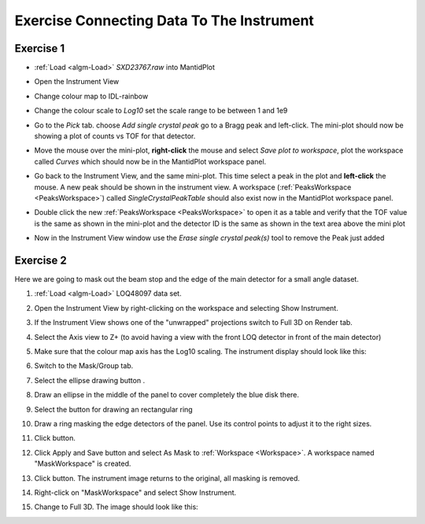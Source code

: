 .. _train-MBC_Exercise_Connecting_Data_To_Instrument:

==========================================
Exercise Connecting Data To The Instrument
==========================================

Exercise 1
==========

-  :ref:`Load <algm-Load>` *SXD23767.raw* into MantidPlot
-  Open the Instrument View
-  Change colour map to IDL-rainbow
-  Change the colour scale to *Log10* set the scale range to be between
   1 and 1e9
-  Go to the *Pick* tab. choose *Add single crystal peak*
   |PickTabAddPeakButton.png| go to a Bragg peak and left-click. The
   mini-plot should now be showing a plot of counts vs TOF for that
   detector.
-  Move the mouse over the mini-plot, **right-click** the mouse and
   select *Save plot to workspace*, plot the workspace called *Curves*
   which should now be in the MantidPlot workspace panel.
-  Go back to the Instrument View, and the same mini-plot. This time
   select a peak in the plot and **left-click** the mouse. A new peak
   should be shown in the instrument view. A workspace (:ref:`PeaksWorkspace <PeaksWorkspace>`)
   called *SingleCrystalPeakTable* should also exist now in the
   MantidPlot workspace panel.

   |MBC_PickDemo.png|
-  Double click the new :ref:`PeaksWorkspace <PeaksWorkspace>` to open it as a table and verify
   that the TOF value is the same as shown in the mini-plot and the
   detector ID is the same as shown in the text area above the mini plot
-  Now in the Instrument View window use the *Erase single crystal
   peak(s)* |PickTabEraseButton.png| tool to remove the Peak just added

Exercise 2
==========

Here we are going to mask out the beam stop and the edge of the main
detector for a small angle dataset.

#. :ref:`Load <algm-Load>` LOQ48097 data set.
#. Open the Instrument View by right-clicking on the workspace and
   selecting Show Instrument.
#. If the Instrument View shows one of the "unwrapped" projections
   switch to Full 3D on Render tab.
#. Select the Axis view to Z+ (to avoid having a view with the front LOQ
   detector in front of the main detector)
#. Make sure that the colour map axis has the Log10 scaling. The
   instrument display should look like this:

   |LOQForMasking.png|
#. Switch to the Mask/Group tab.
#. Select the ellipse drawing button |PickTabEllipseButton.png|.
#. Draw an ellipse in the middle of the panel to cover completely the
   blue disk there.

   |LOQEllipseMasking.png|
#. Select the button for drawing an rectangular ring
   |PickTabRectRingButton.png|
#. Draw a ring masking the edge detectors of the panel. Use its control
   points to adjust it to the right sizes.

   |LOQRectRingMasking.png|
#. Click |ApplyToViewButton.png| button.

   |LOQAppliedMask.png|
#. Click Apply and Save button and select As Mask to :ref:`Workspace <Workspace>`. A
   workspace named "MaskWorkspace" is created.
#. Click |ClearAllButton.png| button. The instrument image returns to
   the original, all masking is removed.
#. Right-click on "MaskWorkspace" and select Show Instrument.
#. Change to Full 3D. The image should look like this:

   |MaskWorkspaceView.png|

.. |PickTabAddPeakButton.png| image:: ../../images/PickTabAddPeakButton.png

.. |MBC_PickDemo.png| image:: ../../images/MBC_PickDemo.png
			:width: 600px

.. |PickTabEraseButton.png| image:: ../../images/PickTabEraseButton.png

.. |LOQForMasking.png| image:: ../../images/LOQForMasking.png
			:width: 200px

.. |PickTabEllipseButton.png| image:: ../../images/PickTabEllipseButton.png

.. |LOQEllipseMasking.png| image:: ../../images/LOQEllipseMasking.png
			:width: 200px

.. |PickTabRectRingButton.png| image:: ../../images/PickTabRectRingButton.png

.. |LOQRectRingMasking.png| image:: ../../images/LOQRectRingMasking.png
			:width: 200px

.. |ApplyToViewButton.png| image:: ../../images/ApplyToViewButton.png

.. |LOQAppliedMask.png| image:: ../../images/LOQAppliedMask.png
			:width: 200px

.. |ClearAllButton.png| image:: ../../images/ClearAllButton.png

.. |MaskWorkspaceView.png| image:: ../../images/MaskWorkspaceView.png
			:width: 200px



